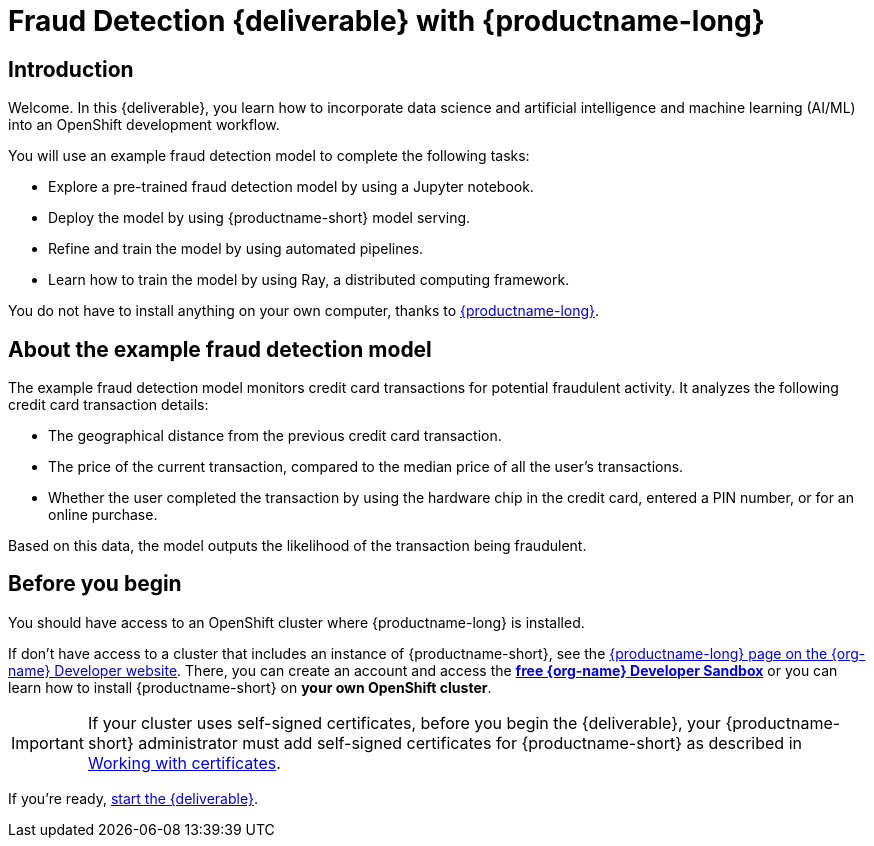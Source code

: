 = Fraud Detection {deliverable} with {productname-long}
:page-layout: home
:!sectids:

[id='introduction']
[.text-center.strong]
== Introduction

Welcome. In this {deliverable}, you learn how to incorporate data science and artificial intelligence and machine learning (AI/ML) into an OpenShift development workflow.

You will use an example fraud detection model to complete the following tasks:

* Explore a pre-trained fraud detection model by using a Jupyter notebook.
* Deploy the model by using {productname-short} model serving.
* Refine and train the model by using automated pipelines.
* Learn how to train the model by using Ray, a distributed computing framework.

You do not have to install anything on your own computer, thanks to https://www.redhat.com/en/technologies/cloud-computing/openshift/openshift-ai[{productname-long}].

== About the example fraud detection model

The example fraud detection model monitors credit card transactions for potential fraudulent activity. It analyzes the following credit card transaction details:

* The geographical distance from the previous credit card transaction.
* The price of the current transaction, compared to the median price of all the user's transactions.
* Whether the user completed the transaction by using the hardware chip in the credit card,  entered a PIN number, or for an online purchase.

Based on this data, the model outputs the likelihood of the transaction being fraudulent.

== Before you begin

You should have access to an OpenShift cluster where {productname-long} is installed. 

If don't have access to a cluster that includes an instance of {productname-short}, see the https://developers.redhat.com/products/red-hat-openshift-ai/download[{productname-long} page on the {org-name} Developer website]. There, you can create an account and access the https://console.redhat.com/openshift/sandbox[*free {org-name} Developer Sandbox*] or you can learn how to install {productname-short} on *your own OpenShift cluster*.

[IMPORTANT]
====
If your cluster uses self-signed certificates, before you begin the {deliverable}, your {productname-short} administrator must add self-signed certificates for {productname-short} as described in link:https://docs.redhat.com/en/documentation/red_hat_openshift_ai_self-managed/2-latest/html/installing_and_uninstalling_openshift_ai_self-managed/working-with-certificates_certs[Working with certificates].
====

If you're ready, xref:navigating-to-the-dashboard.adoc[start the {deliverable}].
